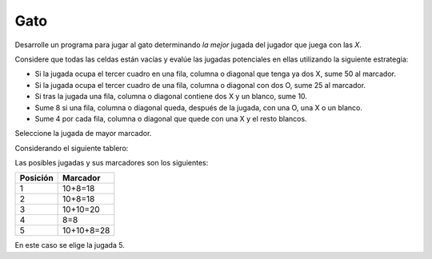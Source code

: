 Gato
----

Desarrolle un programa para jugar al gato
determinando *la mejor* jugada del jugador
que juega con las *X*.

Considere que todas las celdas están vacías
y evalúe las jugadas potenciales en ellas
utilizando la siguiente estrategia:

* Si la jugada ocupa el tercer cuadro en una
  fila, columna o diagonal que tenga ya dos X,
  sume 50 al marcador.
* Si la jugada ocupa el tercer cuadro de una
  fila, columna o diagonal con dos O, sume 25
  al marcador.
* Si tras la jugada una fila, columna o diagonal
  contiene dos X y un blanco, sume 10.
* Sume 8 si una fila, columna o diagonal queda,
  después de la jugada, con una O, una X o un
  blanco.
* Sume 4 por cada fila, columna o diagonal que
  quede con una X y el resto blancos.

Seleccione la jugada de mayor marcador.

Considerando el siguiente tablero:

.. image:: ../../diagramas/gato.png
    :alt: gato
    :align: center

Las posibles jugadas y sus marcadores son
los siguientes:

+----------+------------+
| Posición | Marcador   |
+==========+============+
|    1     | 10+8=18    |
+----------+------------+
|    2     | 10+8=18    |
+----------+------------+
|    3     | 10+10=20   |
+----------+------------+
|    4     |   8=8      |
+----------+------------+
|    5     | 10+10+8=28 |
+----------+------------+

En este caso se elige la jugada 5.
